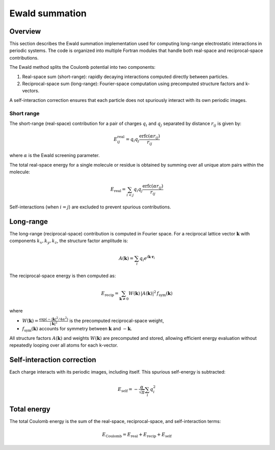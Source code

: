 Ewald summation
===============

Overview
--------

This section describes the Ewald summation implementation used for computing
long-range electrostatic interactions in periodic systems. The code is
organized into multiple Fortran modules that handle both real-space and
reciprocal-space contributions.

The Ewald method splits the Coulomb potential into two components:

1. Real-space sum (short-range): rapidly decaying interactions computed
   directly between particles.
2. Reciprocal-space sum (long-range): Fourier-space computation using
   precomputed structure factors and k-vectors.

A self-interaction correction ensures that each particle does not
spuriously interact with its own periodic images.

Short range
###########

The short-range (real-space) contribution for a pair of charges :math:`q_i` and
:math:`q_j` separated by distance :math:`r_{ij}` is given by:

.. math::

    E_{ij}^\text{real} = q_i q_j \frac{\text{erfc}(\alpha r_{ij})}{r_{ij}}

where :math:`\alpha` is the Ewald screening parameter.

The total real-space energy for a single molecule or residue is obtained
by summing over all unique atom pairs within the molecule:

.. math::

   E_\text{real} = \sum_{i<j} q_i q_j \frac{\text{erfc}(\alpha r_{ij})}{r_{ij}}

Self-interactions (when :math:`i=j`) are excluded to prevent spurious
contributions.

Long-range
----------

The long-range (reciprocal-space) contribution is computed in Fourier space.
For a reciprocal lattice vector :math:`\mathbf{k}` with components
:math:`k_x, k_y, k_z`, the structure factor amplitude is:

.. math::

   A(\mathbf{k}) = \sum_i q_i e^{i \mathbf{k} \cdot \mathbf{r}_i}

The reciprocal-space energy is then computed as:

.. math::

   E_\text{recip} = \sum_{\mathbf{k} \neq 0} W(\mathbf{k}) \, |A(\mathbf{k})|^2 \, f_\text{sym}(\mathbf{k})

where 

- :math:`W(\mathbf{k}) = \frac{\exp(-|\mathbf{k}|^2 / 4\alpha^2)}{|\mathbf{k}|^2}` is the precomputed reciprocal-space weight,
- :math:`f_\text{sym}(\mathbf{k})` accounts for symmetry between :math:`\mathbf{k}` and :math:`-\mathbf{k}`.

All structure factors :math:`A(\mathbf{k})` and weights :math:`W(\mathbf{k})` are
precomputed and stored, allowing efficient energy evaluation without repeatedly
looping over all atoms for each k-vector.

Self-interaction correction
--------------------------

Each charge interacts with its periodic images, including itself. This
spurious self-energy is subtracted:

.. math::

   E_\text{self} = - \frac{\alpha}{\sqrt{\pi}} \sum_i q_i^2

Total energy
------------

The total Coulomb energy is the sum of the real-space, reciprocal-space, and
self-interaction terms:

.. math::

   E_\text{Coulomb} = E_\text{real} + E_\text{recip} + E_\text{self}